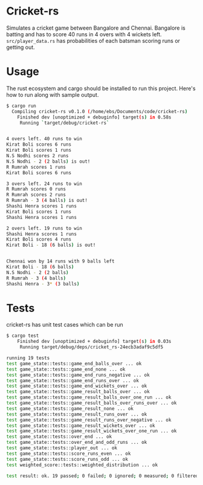 * Cricket-rs

Simulates a cricket game between Bangalore and Chennai. Bangalore is
batting and has to score 40 runs in 4 overs with 4 wickets
left. =src/player_data.rs= has probabilities of each batsman scoring
runs or getting out.

* Usage

The rust ecosystem and cargo should be installed to run this
project. Here's how to run along with sample output.

#+BEGIN_SRC bash
$ cargo run
  Compiling cricket-rs v0.1.0 (/home/ebs/Documents/code/cricket-rs)
    Finished dev [unoptimized + debuginfo] target(s) in 0.58s
     Running `target/debug/cricket-rs`


4 overs left. 40 runs to win
Kirat Boli scores 6 runs
Kirat Boli scores 1 runs
N.S Nodhi scores 2 runs
N.S Nodhi - 2 (2 balls) is out!
R Rumrah scores 1 runs
Kirat Boli scores 6 runs

3 overs left. 24 runs to win
R Rumrah scores 0 runs
R Rumrah scores 2 runs
R Rumrah - 3 (4 balls) is out!
Shashi Henra scores 1 runs
Kirat Boli scores 1 runs
Shashi Henra scores 1 runs

2 overs left. 19 runs to win
Shashi Henra scores 1 runs
Kirat Boli scores 4 runs
Kirat Boli - 18 (6 balls) is out!


Chennai won by 14 runs with 9 balls left
Kirat Boli - 18 (6 balls)
N.S Nodhi - 2 (2 balls)
R Rumrah - 3 (4 balls)
Shashi Henra - 3* (3 balls)

#+END_SRC

* Tests

cricket-rs has unit test cases which can be run

#+BEGIN_SRC bash
$ cargo test
    Finished dev [unoptimized + debuginfo] target(s) in 0.03s
     Running target/debug/deps/cricket_rs-24ecb3adaf9c5df5

running 19 tests
test game_state::tests::game_end_balls_over ... ok
test game_state::tests::game_end_none ... ok
test game_state::tests::game_end_runs_negative ... ok
test game_state::tests::game_end_runs_over ... ok
test game_state::tests::game_end_wickets_over ... ok
test game_state::tests::game_result_balls_over ... ok
test game_state::tests::game_result_balls_over_one_run ... ok
test game_state::tests::game_result_balls_over_runs_over ... ok
test game_state::tests::game_result_none ... ok
test game_state::tests::game_result_runs_over ... ok
test game_state::tests::game_result_runs_over_negative ... ok
test game_state::tests::game_result_wickets_over ... ok
test game_state::tests::game_result_wickets_over_one_run ... ok
test game_state::tests::over_end ... ok
test game_state::tests::over_end_and_odd_runs ... ok
test game_state::tests::player_out ... ok
test game_state::tests::score_runs_even ... ok
test game_state::tests::score_runs_odd ... ok
test weighted_score::tests::weighted_distribution ... ok

test result: ok. 19 passed; 0 failed; 0 ignored; 0 measured; 0 filtered out
#+END_SRC
